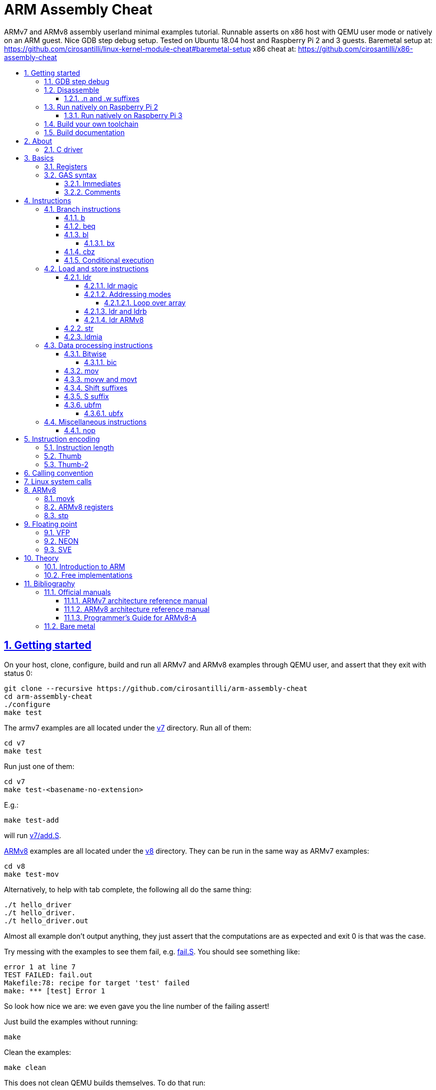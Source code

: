 = ARM Assembly Cheat
:idprefix:
:idseparator: -
:sectanchors:
:sectlinks:
:sectnumlevels: 6
:sectnums:
:toc: macro
:toclevels: 6
:toc-title:

ARMv7 and ARMv8 assembly userland minimal examples tutorial. Runnable asserts on x86 host with QEMU user mode or natively on an ARM guest. Nice GDB step debug setup. Tested on Ubuntu 18.04 host and Raspberry Pi 2 and 3 guests. Baremetal setup at: https://github.com/cirosantilli/linux-kernel-module-cheat#baremetal-setup x86 cheat at: https://github.com/cirosantilli/x86-assembly-cheat

toc::[]

== Getting started

On your host, clone, configure, build and run all ARMv7 and ARMv8 examples through QEMU user, and assert that they exit with status 0:

....
git clone --recursive https://github.com/cirosantilli/arm-assembly-cheat
cd arm-assembly-cheat
./configure
make test
....

The armv7 examples are all located under the link:v7[] directory. Run all of them:

....
cd v7
make test
....

Run just one of them:

....
cd v7
make test-<basename-no-extension>
....

E.g.:

....
make test-add
....

will run link:v7/add.S[].

<<armv8>> examples are all located under the link:v8[] directory. They can be run in the same way as ARMv7 examples:

....
cd v8
make test-mov
....

Alternatively, to help with tab complete, the following all do the same thing:

....
./t hello_driver
./t hello_driver.
./t hello_driver.out
....

Almost all example don't output anything, they just assert that the computations are as expected and exit 0 is that was the case.

Try messing with the examples to see them fail, e.g. link:fail.S[]. You should see something like:

....
error 1 at line 7
TEST FAILED: fail.out
Makefile:78: recipe for target 'test' failed
make: *** [test] Error 1
....

So look how nice we are: we even gave you the line number of the failing assert!

Just build the examples without running:

....
make
....

Clean the examples:

....
make clean
....

This does not clean QEMU builds themselves. To do that run:

....
make qemu-clean
....

=== GDB step debug

Debug one example with GDB:

....
make gdb-add
....

Shortcut:

....
./t -g add
....

This leaves us right at the end of the prologue of `asm_main`, and at the start of the assembly code in the `.S` file.

Stop on a different symbol instead:

....
make GDB_BREAK=main gdb-add
....

Shortcut:

....
./t -b main -g add
....

It is not possible to restart the running program from GDB as in `gdbserver --multi` unfortunately: https://stackoverflow.com/questions/51357124/how-to-restart-qemu-user-mode-programs-from-the-gdb-stub-as-in-gdbserver-multi

Quick GDB tips:

* print a register:
+
....
i r r0
....
+
Bibliography: https://stackoverflow.com/questions/5429137/how-to-print-register-values-in-gdb
* print an array of 4 32-bit integers in hex:
+
....
p/x (unsigned[4])my_array_0
....
+
Bibliography: https://stackoverflow.com/questions/32300718/printing-array-from-bss-in-gdb
* print the address of a variable:
+
....
p &my_array_0
....

Bibliography: https://stackoverflow.com/questions/20590155/how-to-single-step-arm-assembler-in-gdb-on-qemu/51310791#51310791

=== Disassemble

Even though <<gdb-step-debug>> can already disassemble instructions for us, it is sometimes useful to have the disassembly in a text file for further examination.

Disassemble all examples:

....
make -j `nproc` objdump
....

Disassemble one example:

....
make add.objdump
....

Examine one disassembly:

....
less -p asm_main add.objdump
....

This jumps directly to `asm_main`, which is what you likely want to see.

Disassembly is still useful even though we are writing assembly because the assembler can do some non-obvious magic that we want to understand.

==== .n and .w suffixes

When reading the disassembly, many instructions have either a `.n` or `.w` suffix.

`.n` means narrow, and stands for the Thumb encoding of an instructions, while `.w` means wide and stands for the ARM encoding.

Bibliography: https://stackoverflow.com/questions/27147043/n-suffix-to-branch-instruction

=== Run natively on Raspberry Pi 2

Yay! Let's see if this actually works on real hardware, or if it is just an emulation pipe dream?

We will just compile natively, since I'm not in the mood for cross compilation hell today.

link:https://en.wikipedia.org/wiki/Raspberry_Pi[According to Wikipedia] the Raspberry Pi 2 V 1.1 which I have has a link:https://www.raspberrypi.org/documentation/hardware/raspberrypi/bcm2836/README.md[BCM2836] SoC, which has 4 link:https://en.wikipedia.org/wiki/ARM_Cortex-A7[ARM Cortex-A7] cores, which link:https://en.wikipedia.org/wiki/List_of_ARM_microarchitectures[implement ARMv7-A], <<vfp,VFPv4>> and <<neon>>.

Therefore we will only be able to run `v7` examples on that board.

First connect to your Pi through SSH as explained at: https://stackoverflow.com/revisions/39086537/10

Then inside the Pi:

....
sudo apt-get update
sudo apt-get install git make gcc gdb
git clone https://github.com/cirosantilli/arm-assembly-cheat
cd arm-assembly-cheat
cd v7
make NATIVE=y test
make NATIVE=y gdb-add
....

GDB TUI is slightly buggier on the ancient 4.9 toolchain (current line gets different indentation, does not break on the right instruction after `asm_main_after_prologue`, link:https://superuser.com/questions/180512/how-to-turn-off-gdb-tui[cannot leave TUI]), but it might still be usable

The Pi 0 and 1 however have a link:https://www.raspberrypi.org/documentation/hardware/raspberrypi/bcm2835/[BCM2835] SoC, which has an ARM1176JZF-S core, which implements the ARMv6Z ISA, which we don't support yet on this repo.

Bibliography: https://raspberrypi.stackexchange.com/questions/1732/writing-arm-assembly-code/87260#87260

==== Run natively on Raspberry Pi 3

The Raspberry Pi 3 has a link:https://www.raspberrypi.org/documentation/hardware/raspberrypi/bcm2837/README.md[BCM2837] SoC, which has 4 link:https://en.wikipedia.org/wiki/ARM_Cortex-A53[Cortex A53] cores, which implement ARMv8-A.

However, as of July 2018, there is no official ARMv8 image for the Pi 3, the same ARMv7 image is provided for both: https://raspberrypi.stackexchange.com/questions/43921/raspbian-moving-to-64-bit-mode

Then we look at the following threads:

* https://raspberrypi.stackexchange.com/questions/49466/raspberry-pi-3-and-64-bit-kernel-differences-between-armv7-and-armv8
* https://raspberrypi.stackexchange.com/questions/77693/enabling-armv8-on-raspberry-pi-3-b

which lead us to this 64-bit Debian based distro for the Pi: https://github.com/bamarni/pi64

So first we flash pi64 2017-07-31, and then do exactly the same as for the Raspberry Pi 2, except that you must go into `v8` instead of `v7`.

TODO: can we run the `v7` folder? First I can't even compile it. Related: https://stackoverflow.com/questions/21716800/does-gcc-arm-linux-gnueabi-build-for-a-64-bit-target For runtime: https://stackoverflow.com/questions/22460589/armv8-running-legacy-32-bit-applications-on-64-bit-os

=== Build your own toolchain

If you are like me, and you don't trust distro blobs, or if your distro does not provide working blobs, here goes a working procedure to use your own pristine cross toolchain. 

Build the toolchain with crosstool-NG as explained at: https://stackoverflow.com/revisions/51310756/6

Then run with:

....
make \
  CTNG=crosstool-ng/.build/ct_prefix \
  PREFIX=arm-cortex_a15-linux-gnueabihf \
  test \
;
....

Ideally we should just add crosstool-NG as a submodule here and automate from there, but I've done that like 5 times this month and I'm lazy now.

=== Build documentation

If you don't like reading on GitHub, the HTML documentation can be generated from the README with:

....
make doc
xdg-open README.html
....

== About

`qemu-arm-static` is used for emulation on x86 hosts. It translates ARM to x86, and forwards system calls to the host kernel.

OS portability is achieved with the C standard library which makes system calls for us.

Using the standard library also allows us to use its convenient functionality such as `printf` formatting and `memcpy` to check memory.

Non OS portable examples will be clearly labeled with their OS, e.g.: <<linux-system-calls>>.

These examples show how our infrastructure works:

* link:fail.S[]
* link:v7/hello_driver.S[]
* link:hello_common.S[]

=== C driver

We link all examples agains a C program: link:main.c[]. Sample simplified commands:

....
arm-linux-gnueabihf-gcc -c -o 'main.o' 'main.c'
arm-linux-gnueabihf-gcc -c -o 'sub.o' 'sub.S'
arm-linux-gnueabihf-gcc -o 'sub.out' 'sub.o' main.o
....

The C driver then just calls `asm_main`, which each `.S` example implements.

This allows us to easily use the C standard library portably: from the point of view of GCC, everything looks like a regular C program, which does the required glibc initialization before `main()`.

== Basics

=== Registers

Examples: link:v7/regs.S[]

Bibliography: <<armarm7>> A2.3 "ARM core registers".

=== GAS syntax

==== Immediates

Full explanation: https://stackoverflow.com/questions/21652884/is-the-hash-required-for-immediate-values-in-arm-assembly/51987780#51987780

Examples:

* link:v7/immediates.S[]
* link:v8/immediates.S[]

==== Comments

Full explanation: https://stackoverflow.com/questions/15663280/how-to-make-the-gnu-assembler-use-a-slash-for-comments/51991349#51991349

Examples:

* link:v7/comments.S[]
* link:v8/comments.S[]

== Instructions

Grouping loosely based on that of the <<armarm7>> Chapter A4 "The Instruction Sets".

=== Branch instructions

==== b

Unconditional branch.

Example: link:v7/b.S[]

The encoding stores `pc` offsets in 24 bits. The destination must be a multiple of 4, which is easy since all instructions are 4 bytes.

This allows for 26 bit long jumps, which is 64 MiB.

TODO: what to do if we want to jump longer than that?

==== beq

Branch if equal based on the status registers.

Example: link:v7/beq.S[].

The family of instructions includes:

* `beq`: branch if equal
* `bne`: branch if not equal
* `ble`: less or equal
* `bge`: greater or equal
* `blt`: less than
* `bgt`: greater than

==== bl

Branch with link, i.e. branch and store the return address on the `rl` register.

Example: link:v7/bl.S[]

This is the major way to make function calls.

The current ARM / Thumb mode is encoded in the least significant bit of lr.

===== bx

`bx`: branch and switch between ARM / Thumb mode, encoded in the least significant bit of the given register.

`bx lr` is the main way to return from function calls after a `bl` call.

Since `bl` encodes the current ARM / Thumb in the register, `bx` keeps the mode unchanged by default.

==== cbz

Compare and branch if zero.

Example: link:v8/cbz.S[]

Only in ARMv8 and ARMv7 Thumb mode, not in armv7 ARM mode.

==== Conditional execution

Weirdly, <<b>> and family are not the only instructions that can execute conditionally on the flags: the same also applies to most instructions, e.g. `add`.

Example: link:v7/cond.S[]

Just add the usual `eq`, `ne`, etc. suffixes just as for `b`.

The list of all extensions is documented at <<armarm7>> "A8.3 Conditional execution".

=== Load and store instructions

In ARM, there are only two instruction families that do memory access: <<ldr>>  to load and <<str>> to store.

Everything else works on register and immediates.

This is part of the RISC-y beauty of the ARM instruction set, unlike x86 in which several operations can read from memory, and helps to predict how to optimize for a given CPU pipeline.

This kind of architecture is called a link:https://en.wikipedia.org/wiki/Load/store_architecture[Load/store architecture].

==== ldr

===== ldr magic

The `ldr` assembly directive can automatically create hidden variables and load them from memory with PC relative loads.

Example: link:v7/ldr_magic.S[]

This is done basically because all instructions are 32-bit wide, and there is not enough space to encode 32-bit addresses in them.

Bibliography:

* https://stackoverflow.com/questions/37840754/what-does-an-equals-sign-on-the-right-side-of-a-ldr-instruction-in-arm-mean
* https://stackoverflow.com/questions/17214962/what-is-the-difference-between-label-equals-sign-and-label-brackets-in-ar
* https://stackoverflow.com/questions/14046686/why-use-ldr-over-mov-or-vice-versa-in-arm-assembly

===== Addressing modes

Example: link:v7/address_modes.S[]

Load and store instructions can update the source register with the following modes:

* offset: add an offset, don't change the address register. Notation:
+
....
ldr r1, [r0, #4]
....
* pre-indexed: change the address register, and then use it modified. Notation:
+
....
ldr r1, [r0, #4]!
....
* post-indexed: use the address register unmodified, and then modify it. Notation:
+
....
ldr r1, [r0] #4
....

The offset itself can come from the following sources:

* immediate
* register
* scaled register: left shift the register and use that as an offset

The indexed modes are convenient to loop over arrays.

Bibliography: <<armarm7>>:

* A4.6.5 "Addressing modes"
* A8.5 "Memory accesses"

====== Loop over array

As an application of the post-indexed addressing mode, let's increment an array.

Example: link:v7/inc_array.S[]

===== ldr and ldrb

There are `ldr` variants that load less than full 4 bytes:

* link:v7/ldrb.S[]: load byte
* link:v7/ldrh.S[]: load half word

===== ldr ARMv8

Unlike in ARMv7, the target register cannot be SP or PC, otherwise assembly fails with:

....
Error: operand 1 should be an integer register -- `ldr sp,=0x1111222233334444'
....

Examples:

* link:v7/ldr_sp.S[]
* link:v8/ldr_sp.S[]

TODO rationale.

==== str

Store from memory into registers.

Example: link:v7/str.S[]

Basically everything that applies to <<ldr>> also applies here so we won't go into much detail.

==== ldmia

Pop values form stack into the register and optionally update the address register.

`stmdb` is the push version.

Example: link:v7/ldmia.S[]

The mnemonics stand for:

* `stmdb`: STore Multiple Decrement Before
* `ldmia`: LoaD Multiple Increment After

Example: link:v7/push.S[]

`push` and `pop` are just mnemonics `stdmdb` and `ldmia` using the stack pointer `sp` as address register:

....
stmdb sp!, reglist
ldmia sp!, reglist
....

The `!` indicates that we want to update the register.

The registers are encoded as single bits inside the instruction: each bit represents one register.

As a consequence, the push order is fixed no matter how you write the assembly instruction: there is just not enough space to encode ordering.

AArch64 loses those instructions, likely because it was not possible anymore to encode all registers: http://stackoverflow.com/questions/27941220/push-lr-and-pop-lr-in-arm-arch64 and replaces them with `stp` and `ldp`.

=== Data processing instructions

Arithmetic:

* link:v7/add.S[]. We use this simple instruction to explain syntax common to most data processing instructions, so have a good look at that file.
* link:v7/mul.S[]
* link:v7/sub.S[]
* link:v7/tst.S[]

==== Bitwise

* link:v7/and.S[]
* `eor`: exclusive OR
* `oor`: OR
* link:v7/clz.S[]: count leading zeroes

===== bic

Bitwise Bit Clear: clear some bits.

....
dest = `left & ~right`
....

Example: link:v7/bic.S[]

==== mov

Move an immediate to a register, or a register to another register.

Cannot load from or to memory, since only the `ldr` and `str` instruction families can do that in ARM: <<load-and-store-instructions>>

Example: link:v7/mov.S[]

Since every instruction <<instruction-length,has a fixed 4 byte size>>, there is not enough space to encode arbitrary 32-bit immediates in a single instruction, since some of the bits are needed to actually encode the instruction itself.

The solutions to this problem are mentioned at:

* https://stackoverflow.com/questions/38689886/loading-32-bit-values-to-a-register-in-arm-assembly
* https://community.arm.com/processors/b/blog/posts/how-to-load-constants-in-assembly-for-arm-architecture

Summary of solutions:

* <<movw-and-movt>>
* place it in memory. But then how to load the address, which is also a 32-bit value?
** use pc-relative addressing if the memory is close enough
** use `orr` encodable shifted immediates

The blog article summarizes nicely which immediates can be encoded and the design rationale:

____
An Operand 2 immediate must obey the following rule to fit in the instruction: an 8-bit value rotated right by an even number of bits between 0 and 30 (inclusive). This allows for constants such as 0xFF (0xFF rotated right by 0), 0xFF00 (0xFF rotated right by 24) or 0xF000000F (0xFF rotated right by 4).

In software - especially in languages like C - constants tend to be small. When they are not small they tend to be bit masks. Operand 2 immediates provide a reasonable compromise between constant coverage and encoding space; most common constants can be encoded directly.
____

Assemblers however support magic memory allocations which may hide what is truly going on: https://stackoverflow.com/questions/14046686/why-use-ldr-over-mov-or-vice-versa-in-arm-assembly Always ask your friendly disassembly for a good confirmation.

==== movw and movt

Set the higher or lower 16 bits of a register to an immediate in one go.

Example: link:v7/movw.S[]

The ARMv8 version analogue is <<movk>>.

==== Shift suffixes

Most data processing instructions can also optionally shift the second register operand.

Example: link:v7/shift.S[]

The shift types are:

* `lsr` and `lfl`: Logical Shift Right / Left. Insert zeroes.
* `ror`: Rotate Right / Left. Wrap bits around.
* `asr`: Arithmetic Shift Right. Keep sign.

Documented at: <<armarm7>> "A4.4.1 Standard data-processing instructions"

==== S suffix

The `S` suffix, present on most <<data-processing-instructions>>, makes the instruction also set the Status register flags that control conditional jumps.

If the result of the operation is `0`, then it triggers `beq`, since comparison is a subtraction, with success on 0.

Example: link:v7/s_suffix.S[]

==== ubfm

Unsigned Bitfield Move.

____
copies any number of low-order bits from a source register into the same number of
adjacent bits at any position in the destination register, with zeros in the upper and lower bits.
____

Example: link:v8/ubfm.S[]

Operation:

....
dest = (src & ((1 << width) - 1)) >> lsb;
....

Bibliography: https://stackoverflow.com/questions/8366625/arm-bit-field-extract

===== ubfx

Alias for:

....
UBFM <Wd>, <Wn>, #<lsb>, #(<lsb>+<width>-1)
....

=== Miscellaneous instructions

==== nop

There are a few different ways to encode `nop`, notably `mov` a register into itself, and a dedicated miscellaneous instruction.

Examples: link:v7/nop.S[]

Try disassembling the executable to see what the assembler is emitting:

....
gdb-multiarch -batch -ex 'arch arm' -ex "file v7/nop.out" -ex "disassemble/rs asm_main_after_prologue"
....

Bibliography: https://stackoverflow.com/questions/1875491/nop-for-iphone-binaries

== Instruction encoding

Understanding the basics of instruction encodings is fundamental to help you to remember what instructions do and why some things are possible or not.

=== Instruction length

Every ARMv7 instruction is 4 bytes long.

This RISC-y design likely makes processor design easier and allows for certain optimizations, at the cost of slightly more complex assembly. Totally worth it.

<<Thumb>> is an alternative encoding.

=== Thumb

Variable bit encoding where instructions are either 4 or 2 bytes.

In general cannot encode conditional instructions, but <<thumb-2>> can.

Example: link:v7/thumb.S[]

Bibliography:

* https://stackoverflow.com/questions/28669905/what-is-the-difference-between-the-arm-thumb-and-thumb-2-instruction-encodings
* https://reverseengineering.stackexchange.com/questions/6080/how-to-detect-thumb-mode-in-arm-disassembly

=== Thumb-2

Newer version of thumb that allows encoding almost all instructions, TODO example.

Bibliography: http://infocenter.arm.com/help/index.jsp?topic=/com.arm.doc.dui0471i/CHDFEDDB.html

[[aapcs]]
== Calling convention

Call C standard library functions from assembly:

....
make test-c_from_arm
....

Output:

....
hello puts
hello printf 12345678
....

Source: link:v7/c_from_arm.S[]

ARM Architecture Procedure Call Standard (AAPCS) is the name that ARM Holdings gives to the calling convention. 

Official specification: http://infocenter.arm.com/help/topic/com.arm.doc.ihi0042f/IHI0042F_aapcs.pdf

Bibliography:

* https://en.wikipedia.org/wiki/Calling_convention#ARM_(A32) Wiki contains the master list as usual.
* http://stackoverflow.com/questions/8422287/calling-c-functions-from-arm-assembly
* http://stackoverflow.com/questions/261419/arm-to-c-calling-convention-registers-to-save
* https://stackoverflow.com/questions/10494848/arm-whats-the-difference-between-apcs-and-aapcs-abi

== Linux system calls

Do a `write` and `exit` raw Linux system calls:

....
make -C v7/linux test
make -C v8/linux test
....

Outcome for each:

....
hello syscall v7
hello syscall v8
....

Sources:

* link:v7/linux/hello.S[]
* link:v8/linux/hello.S[]

Unlike most our other examples, which use the C standard library for portability, this one can only be run on Linux.

The syscall numbers are defined at:

* v7: https://github.com/torvalds/linux/blob/v4.17/arch/arm/tools/syscall.tbl
* v8: https://github.com/torvalds/linux/blob/v4.17/include/uapi/asm-generic/unistd.h

Bibliography:

* https://stackoverflow.com/questions/12946958/what-is-the-interface-for-arm-system-calls-and-where-is-it-defined-in-the-linux
* https://stackoverflow.com/questions/45742869/linux-syscall-conventions-for-armv8
* https://reverseengineering.stackexchange.com/questions/16917/arm64-syscalls-table

== ARMv8

In this repository we will document only points where ARMv8 differs from ARMv7 behaviour: so you should likely learn ARMv7 first.

ARMv8 is the 64 bit version of the ARM architecture.

It has two states:

* AArch32: 32-bit legacy compatibility mode, similar to ARMv7
* AArch64: 64-bit mode, the main mode of operation

Great summary of differences from AArch32: <https://en.wikipedia.org/wiki/ARM_architecture#AArch64_features>

Some random ones, TODO create clean examples of them:

* the stack has to 16-byte aligned. Therefore, the main way to push things to stack is `ldp` and  `stp`, which push two 8 byte registers at a time

=== movk

Fill a 64 bit register with 4 16-bit instructions one at a time.

Similar to <<movw-and-movt>> in v7.

Example: link:v8/movk.S[]

Bibliography: https://stackoverflow.com/questions/27938768/moving-a-32-bit-constant-in-arm-arch64-register

=== ARMv8 registers

Example: link:v8/regs.S[]

=== stp

Push a pair of registers to the stack.

TODO minimal example. Currently used on link:v8/commmon_arch.h[] since it is the main way to restore register state.

== Floating point

=== VFP

Vector Floating Point extension.

Example: link:v7/vfp.S[]

Basically not implemented in ARMv8, the wiki says:

____
Some devices such as the ARM Cortex-A8 have a cut-down VFPLite module instead of a full VFP module, and require roughly ten times more clock cycles per float operation.
____

VFP has several revisions, named as VFPv1, VFPv2, etc. TODO: announcement dates.

As mentioned at: https://stackoverflow.com/questions/37790029/what-is-difference-between-arm64-and-armhf/48954012#48954012 the Linux kernel shows those capabilities in `/proc/cpuinfo` with flags such as `vfp`, `vfpv3` and others, see:

* https://github.com/torvalds/linux/blob/v4.18/arch/arm/kernel/setup.c#L1199
* https://github.com/torvalds/linux/blob/v4.18/arch/arm64/kernel/cpuinfo.c#L95

When a certain version of VFP is present on a CPU, the compiler prefix typically contains the `hf` characters which stands for Hard Float, e.g.: `arm-linux-gnueabihf`. This means that the compiler will emit VFP instructions instead of just using software implementations.

Bibliography:

* [[armarm7]] Appendix D6 "Common VFP Subarchitecture Specification". It is not part of the ISA, but just an extension.
* https://mindplusplus.wordpress.com/2013/06/25/arm-vfp-vector-programming-part-1-introduction/ 
* https://en.wikipedia.org/wiki/ARM_architecture#Floating-point_(VFP)

=== NEON

TODO example

https://developer.arm.com/technologies/neon mentions that is is present on both ARMv7 and ARMv8:

____
NEON technology was introduced to the Armv7-A and Armv7-R profiles. It is also now an extension to the Armv8-A and Armv8-R profiles. 
____

Newer than VFP. TODO announcement date.

The Linux kernel shows `/proc/cpuinfo` compatibility as `neon`.

Vs <<vfp>>: https://stackoverflow.com/questions/4097034/arm-cortex-a8-whats-the-difference-between-vfp-and-neon

Bibliography: https://stackoverflow.com/questions/2851421/is-there-a-good-reference-for-arm-neon-intrinsics

=== SVE

TODO example

Scalable Vector Extension.

aarch64 only, newer than <<neon>>. TODO announcement date. Possibly 2017: https://alastairreid.github.io/papers/sve-ieee-micro-2017.pdf Added to QEMU in 3.0.0.

The Linux kernel shows `/proc/cpuinfo` compatibility as `sve`.

Official spec: https://developer.arm.com/docs/100891/latest/sve-overview/introducing-sve

== Theory

TODO review all of those and move them into the main README. They are from a previous life.

. link:how-to-play-with-arm.md[How to play with ARM]
. link:versions.md[Versions]
.. link:thumb.md[Thumb]
. link:vs-x86.md[Vs x86]
. link:compilers.md[Compilers]
. link:gas.md[GAS]

=== Introduction to ARM

The link:https://en.wikipedia.org/wiki/ARM_architecture[ARM architecture] is has been used on the vast majority of mobile phones in the 2010's, and on a large fraction of micro controllers.

It competes with x86 because its implementations are designed for low power consumption, which is a major requirement of the cell phone market.

ARM is generally considered a RISC instruction set, although there are some more complex instructions which would not generally be classified as purely RISC.

ARM is developed by the British funded company ARM Holdings: https://en.wikipedia.org/wiki/Arm_Holdings which originated as a joint venture between Acorn Computers, Apple  and VLSI Technology in 1990.

=== Free implementations

The ARM instruction set is itself protected by patents / copyright / whatever, and you have to pay ARM Holdings a licence to implement it with their own custom Verilog code.

This is the case of many major customers, including many Apple's Ax and Qualcomm Snapdragon chips.

ARM has already sued people in the past for implementing ARM ISA: http://www.eetimes.com/author.asp?section_id=36&doc_id=1287452

http://semiengineering.com/an-alternative-to-x86-arm-architectures/ mentions that:

____
Asanovic joked that the shortest unit of time is not the moment between a traffic light turning green in New York City and the cab driver behind the first vehicle blowing the horn; it’s someone announcing that they have created an open-source, ARM-compatible core and receiving a “cease and desist” letter from a law firm representing ARM.
____

This licensing however does have the following fairness to it: ARM Holdings invents a lot of money in making a great open source software environment for the ARM ISA, so it is only natural that it should be able to get some money from hardware manufacturers for using their ISA.

Patents for very old ISAs however have expired, Amber is one implementation of those: https://en.wikipedia.org/wiki/Amber_%28processor_core%29 TODO does it have any application?

Bibliography: https://www.quora.com/Why-is-it-that-you-need-a-license-from-ARM-to-design-an-ARM-CPU-How-are-the-instruction-sets-protected

== Bibliography

ISA quick references can be found in some places however:

- <https://web.archive.org/web/20161009122630/http://infocenter.arm.com/help/topic/com.arm.doc.qrc0001m/QRC0001_UAL.pdf>

Getting started tutorials:

* http://www.davespace.co.uk/arm/introduction-to-arm/
* https://azeria-labs.com/writing-arm-assembly-part-1/
* https://thinkingeek.com/arm-assembler-raspberry-pi/
* http://bob.cs.sonoma.edu/IntroCompOrg-RPi/app-make.html

=== Official manuals

The official manuals were stored in http://infocenter.arm.com but as of 2017 they started to slowly move to link:https://developer.arm.com[].

Each revision of a document has a "ARM DDI" unique document identifier.

The "ARM Architecture Reference Manuals" are the official canonical ISA documentation document. In this repository, we always reference the following revisions:

Bibliography: https://www.quora.com/Where-can-I-find-the-official-documentation-of-ARM-instruction-set-architectures-ISAs

[[armarm7]]
==== ARMv7 architecture reference manual

ARMv7: https://developer.arm.com/products/architecture/a-profile/docs/ddi0406/latest/arm-architecture-reference-manual-armv7-a-and-armv7-r-edition

We use: DDI 0406C.d: https://static.docs.arm.com/ddi0406/cd/DDI0406C_d_armv7ar_arm.pdf

[[armarm8]]
==== ARMv8 architecture reference manual

https://developer.arm.com/docs/ddi0487/latest/arm-architecture-reference-manual-armv8-for-armv8-a-architecture-profile

We use: ARM DDI 0487C.a: https://static.docs.arm.com/ddi0487/ca/DDI0487C_a_armv8_arm.pdf

==== Programmer’s Guide for ARMv8-A

https://developer.arm.com/docs/den0024/latest/preface

A more terse human readable introduction to the ARM architecture than the reference manuals.

We use: DEN0024A https://static.docs.arm.com/den0024/a/DEN0024A_v8_architecture_PG.pdf

=== Bare metal

This tutorial only covers userland concepts.

However, certain instructions can only be used in higher privilege levels from an operating system itself.

Here is a bibliography for ARM programming without an operating system, also known as "Bare Metal Programming":

* generic:
** https://stackoverflow.com/questions/38914019/how-to-make-bare-metal-arm-programs-and-run-them-on-qemu/50981397#50981397 generic QEMU question
** link:https://github.com/freedomtan/aarch64-bare-metal-qemu/tree/2ae937a2b106b43bfca49eec49359b3e30eac1b1[]: `-M virt` UART bare metal hello world, nothing else, just works
** https://github.com/bravegnu/gnu-eprog Not tested.
** https://stackoverflow.com/questions/29837892/how-to-run-a-c-program-with-no-os-on-the-raspberry-pi/40063032#40063032 no QEMU restriction
** https://github.com/cirosantilli/raspberry-pi-bare-metal-blinker minimal, but not very QEMU friendly however because hard to observe LED: https://raspberrypi.stackexchange.com/questions/56373/is-it-possible-to-get-the-state-of-the-leds-and-gpios-in-a-qemu-emulation-like-t
* raspberry PI:
** https://raspberrypi.stackexchange.com/questions/34733/how-to-do-qemu-emulation-for-bare-metal-raspberry-pi-images/85135#85135 RPI3 specific
** link:https://github.com/bztsrc/raspi3-tutorial[], getting started: https://raspberrypi.stackexchange.com/questions/34733/how-to-do-qemu-emulation-for-bare-metal-raspberry-pi-images/85135#85135
** https://github.com/dwelch67/raspberrypi
** https://github.com/BrianSidebotham/arm-tutorial-rpi
* gem5:
** https://github.com/tukl-msd/gem5.bare-metal bare metal UART example. Tested with: https://stackoverflow.com/questions/43682311/uart-communication-in-gem5-with-arm-bare-metal/50983650#50983650
* games:
** https://github.com/kcsongor/arm-doom PI 1 model B https://www.youtube.com/watch?v=jeHtktKtGYQ
** https://github.com/Tetris-Duel-Team/Tetris-Duel Demo: https://www.youtube.com/watch?v=hTqKRdcKZ9k
** https://github.com/ICTeam28/PiFox rail shooter https://www.youtube.com/watch?v=-5n9IxSQH1M

x86 bare metal tutorial at: https://github.com/cirosantilli/x86-bare-metal-examples
